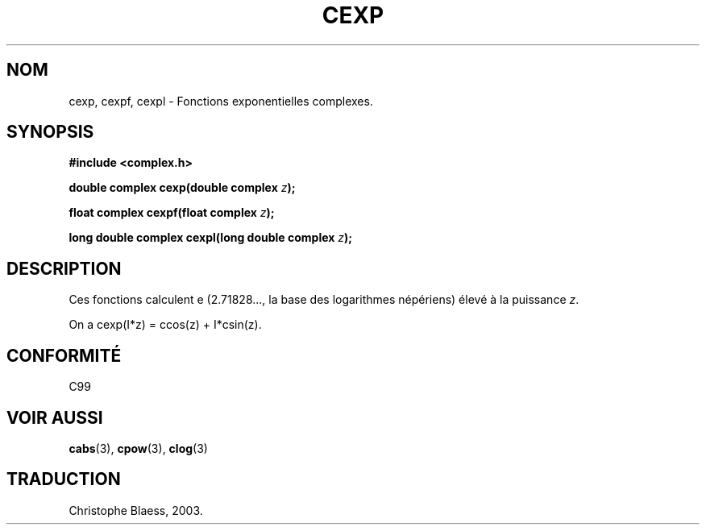 .\" Copyright 2002 Walter Harms (walter.harms@informatik.uni-oldenburg.de)
.\" Distributed under GPL
.\" Traduction Christophe Blaess <ccb@club-internet.fr>
.\" 21/07/2003 - LDP-1.57
.\" Màj 27/06/2005 LDP-1.60
.\"
.TH CEXP 3 "21 juillet 2003" LDP "Manuel du programmeur Linux"
.SH NOM
cexp, cexpf, cexpl \- Fonctions exponentielles complexes.
.SH SYNOPSIS
.B #include <complex.h>
.sp
.BI "double complex cexp(double complex " z ");"
.sp
.BI "float complex cexpf(float complex " z ");"
.sp
.BI "long double complex cexpl(long double complex " z ");"
.sp
.SH DESCRIPTION
Ces fonctions calculent e (2.71828..., la base des logarithmes népériens)
élevé à la puissance
.IR z .
.LP
On a cexp(I*z)\ =\ ccos(z) + I*csin(z).
.SH "CONFORMITÉ"
C99
.SH "VOIR AUSSI"
.BR cabs (3),
.BR cpow (3),
.BR clog (3)
.SH TRADUCTION
Christophe Blaess, 2003.
